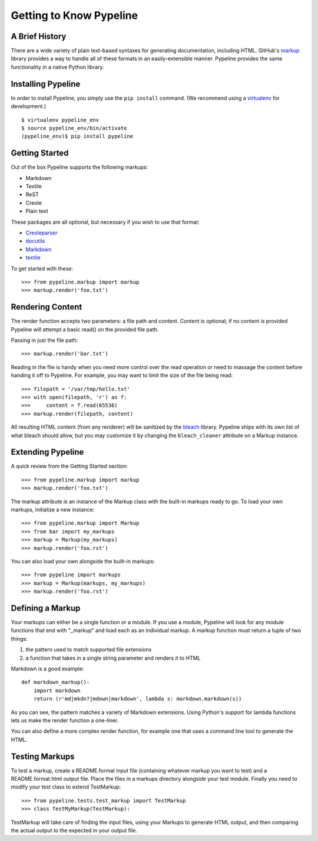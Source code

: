 =========================
Getting to Know Pypeline
=========================

A Brief History
----------------

There are a wide variety of plain text-based syntaxes for generating
documentation, including HTML. GitHub's markup_ library provides a way to handle
all of these formats in an easily-extensible manner. Pypeline provides the same
functionality in a native Python library.

Installing Pypeline
--------------------

In order to install Pypeline, you simply use the ``pip install`` command.  (We recommend using a virtualenv_ for development.)

::

    $ virtualenv pypeline_env
    $ source pypeline_env/bin/activate
    (pypeline_env)$ pip install pypeline

Getting Started
----------------

Out of the box Pypeline supports the following markups:

* Markdown
* Textile
* ReST
* Creole
* Plain text

These packages are all optional, but necessary if you wish to use that format:

* `Creoleparser <http://pypi.python.org/pypi/Creoleparser>`_
* `docutils <http://pypi.python.org/pypi/docutils>`_
* `Markdown <http://pypi.python.org/pypi/Markdown>`_
* `textile <http://pypi.python.org/pypi/textile>`_

To get started with these::

    >>> from pypeline.markup import markup
    >>> markup.render('foo.txt')

Rendering Content
------------------

The render function accepts two parameters: a file path and content. Content is
optional; if no content is provided Pypeline will attempt a basic read() on the
provided file path.

Passing in just the file path::

    >>> markup.render('bar.txt')

Reading in the file is handy when you need more control over the read operation
or need to massage the content before handing it off to Pypeline. For example,
you may want to limit the size of the file being read::

    >>> filepath = '/var/tmp/hello.txt'
    >>> with open(filepath, 'r') as f:
    >>>     content = f.read(65536)
    >>> markup.render(filepath, content)

All resulting HTML content (from any renderer) will be sanitized by the bleach_
library.  Pypeline ships with its own list of what bleach should allow, but you
may customize it by changing the ``bleach_cleaner`` attribute on a Markup instance.

Extending Pypeline
-------------------

A quick review from the Getting Started section::

    >>> from pypeline.markup import markup
    >>> markup.render('foo.txt')

The markup attribute is an instance of the Markup class with the built-in
markups ready to go. To load your own markups, initialize a new instance::

    >>> from pypeline.markup import Markup
    >>> from bar import my_markups
    >>> markup = Markup(my_markups)
    >>> markup.render('foo.rst')

You can also load your own alongside the built-in markups::

    >>> from pypeline import markups
    >>> markup = Markup(markups, my_markups)
    >>> markup.render('foo.rst')

Defining a Markup
------------------

Your markups can either be a single function or a module. If you use a module,
Pypeline will look for any module functions that end with "_markup" and load each
as an individual markup. A markup function must return a tuple of two things:

1. the pattern used to match supported file extensions
2. a function that takes in a single string parameter and renders it to HTML

Markdown is a good example::

    def markdown_markup():
        import markdown
        return (r'md|mkdn?|mdown|markdown', lambda s: markdown.markdown(s))

As you can see, the pattern matches a variety of Markdown extensions. Using
Python's support for lambda functions lets us make the render function a
one-liner.

You can also define a more complex render function, for example one that uses a
command line tool to generate the HTML.

Testing Markups
----------------

To test a markup, create a README.format input file (containing whatever markup
you want to test) and a README.format.html output file. Place the files in a
markups directory alongside your test module. Finally you need to modify your
test class to extend TestMarkup::

    >>> from pypeline.tests.test_markup import TestMarkup
    >>> class TestMyMarkup(TestMarkup):

TestMarkup will take care of finding the input files, using your Markups to
generate HTML output, and then comparing the actual output to the expected in
your output file.

.. _virtualenv: http://pypi.python.org/pypi/virtualenv
.. _markup: http://github.com/github/markup/
.. _bleach: https://bleach.readthedocs.io/
